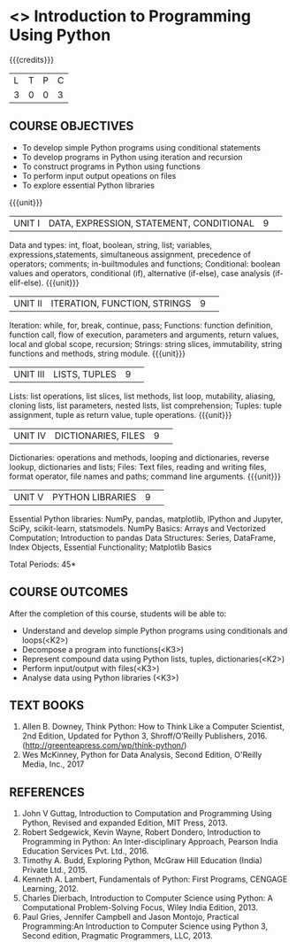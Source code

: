 * <<<S1>>> Introduction to Programming Using Python
:properties:
:author: Dr J Bhuvana , Dr. B. Bharathi
:date: 
:end:

#+startup: showall
#+begin_comment
NIL
#+end_comment


{{{credits}}}
|L|T|P|C|
|3|0|0|3|

** COURSE OBJECTIVES
-  To develop simple Python programs using conditional statements
-  To develop programs in Python using iteration and recursion 
-  To construct programs in Python using functions 
-  To perform input output opeations on files
-  To explore essential Python libraries

{{{unit}}}
|UNIT I|DATA, EXPRESSION, STATEMENT, CONDITIONAL|9| 

Data and types: int, float, boolean, string, list; variables, expressions,statements, simultaneous assignment, precedence of operators; comments; in-builtmodules and functions; Conditional: boolean values and operators, conditional (if), alternative (if-else), case analysis (if-elif-else). 
{{{unit}}}
|UNIT II|ITERATION, FUNCTION, STRINGS|9| 

Iteration: while, for, break, continue, pass; Functions: function definition, function call, flow of execution, parameters and arguments, return values, local and global scope, recursion; Strings: string slices, immutability, string functions and methods, string module. 
{{{unit}}}
|UNIT III|LISTS, TUPLES|9| 

Lists: list operations, list slices, list methods, list loop, mutability, aliasing, cloning lists, list parameters, nested lists, list comprehension; Tuples: tuple assignment, tuple as return value, tuple operations. 
{{{unit}}}
|UNIT IV|DICTIONARIES, FILES |9| 

Dictionaries: operations and methods, looping and dictionaries, reverse lookup, dictionaries and lists; Files: Text files, reading and writing files, format operator, file names and paths; command line arguments. 
{{{unit}}}
|UNIT V|PYTHON LIBRARIES|9| 

Essential Python libraries: NumPy, pandas, matplotlib, IPython and Jupyter, SciPy, scikit-learn, statsmodels. NumPy Basics: Arrays and Vectorized Computation; Introduction to pandas Data Structures:  Series, DataFrame, Index Objects, Essential Functionality; Matplotlib Basics


\hfill *Total Periods: 45*

** COURSE OUTCOMES
After the completion of this course, students will be able to: 
- Understand and develop simple Python programs using conditionals and loops(<K2>)
- Decompose a program into functions(<K3>) 
- Represent compound data using Python lists, tuples, dictionaries(<K2>)
- Perform input/output with files(<K3>)
- Analyse data using Python libraries (<K3>) 


** TEXT BOOKS
1. Allen B. Downey, Think Python: How to Think Like a Computer Scientist, 2nd Edition, Updated for Python 3,   Shroff/O’Reilly Publishers, 2016. (http://greenteapress.com/wp/think-python/) 
2. Wes McKinney, Python for Data Analysis, Second Edition, O'Reilly Media, Inc., 2017

** REFERENCES
1. John  V  Guttag,  Introduction  to  Computation  and  Programming  Using  Python,  Revised and expanded Edition, MIT Press, 2013. 
2. Robert  Sedgewick,  Kevin  Wayne,  Robert  Dondero,  Introduction  to  Programming  in Python:  An  Inter-disciplinary  Approach,  Pearson  India  Education  Services  Pvt.  Ltd., 2016. 
3. Timothy A. Budd, Exploring Python, McGraw Hill Education (India) Private Ltd., 2015.
4. Kenneth  A.  Lambert,  Fundamentals  of  Python:  First  Programs,  CENGAGE    Learning, 2012.
5. Charles  Dierbach,  Introduction  to  Computer  Science using  Python:  A  Computational Problem-Solving Focus, Wiley India Edition, 2013. 
6. Paul Gries, Jennifer Campbell and Jason Montojo, Practical Programming:An  Introduction  to Computer Science using Python 3, Second edition, Pragmatic Programmers, LLC, 2013. 

#+begin_comment
RSM: how about making this book the primary text? This is a well written text, specifically written to teach scientfic programming to multi-disciplinary students?
A Primer on ScientificProgramming with Python
Hans Petter Langtangen
#+end_comment
